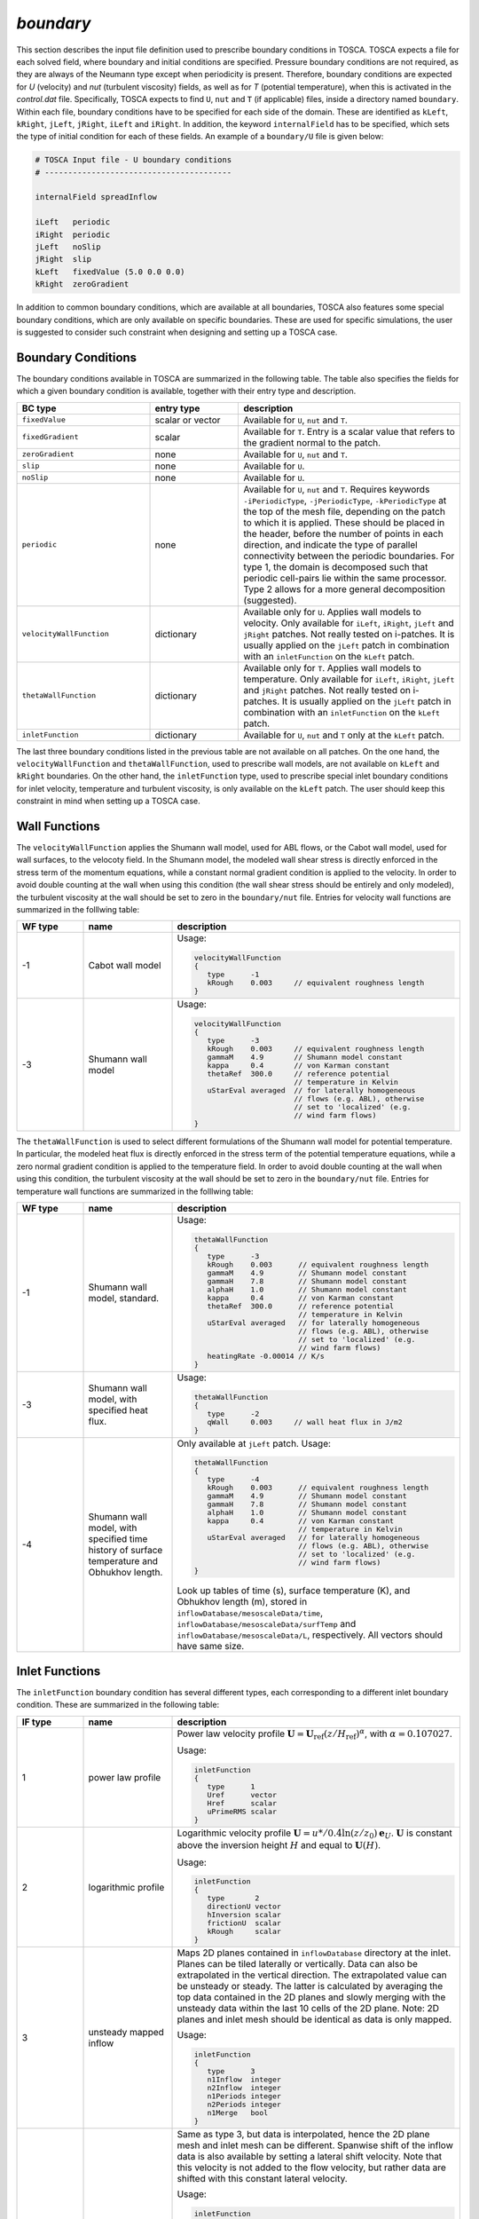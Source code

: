 .. _boundary-subsection:

`boundary`
~~~~~~~~~~       
    
This section describes the input file definition used to prescribe boundary conditions in TOSCA. TOSCA expects a file for each solved field,
where boundary and initial conditions are specified. Pressure boundary conditions are not required, as they are always of the Neumann type except when 
periodicity is present. Therefore, boundary conditions are expected for *U* (velocity) and *nut* (turbulent viscosity) fields, as well as for *T* (potential temperature), 
when this is activated in the *control.dat* file.
Specifically, TOSCA expects to find ``U``, ``nut`` and ``T`` (if applicable) files, inside a directory named ``boundary``. Within each file, boundary conditions 
have to be specified for each side of the domain. These are identified as ``kLeft``, ``kRight``, ``jLeft``, ``jRight``, ``iLeft`` and ``iRight``. In addition, 
the keyword ``internalField`` has to be specified, which sets the type of initial condition for each of these fields. An example of a ``boundary/U`` file is given below:

.. code-block:: C

   # TOSCA Input file - U boundary conditions 
   # ----------------------------------------

   internalField spreadInflow

   iLeft   periodic
   iRight  periodic
   jLeft   noSlip      
   jRight  slip
   kLeft   fixedValue (5.0 0.0 0.0)
   kRight  zeroGradient   

In addition to common boundary conditions, which are available at all boundaries, TOSCA also features some special boundary conditions, which are only 
available on specific boundaries. These are used for specific simulations, the user is suggested to consider such 
constraint when designing and setting up a TOSCA case. 
   
Boundary Conditions
*******************

The boundary conditions available in TOSCA are summarized in the following table. The table also specifies the fields for which a given boundary condition is available, together with their entry type and description. 

.. table:: 
   :widths: 30, 20, 50
   :align: center
   
   ============================== =================== ============================================================================
   **BC type**                    **entry type**      **description**
   ------------------------------ ------------------- ----------------------------------------------------------------------------
   ``fixedValue``                 scalar or vector    Available for ``U``, ``nut`` and ``T``. 
   ------------------------------ ------------------- ----------------------------------------------------------------------------
   ``fixedGradient``              scalar              Available for ``T``. Entry is a scalar value that refers to the gradient
                                                      normal to the patch.
   ------------------------------ ------------------- ----------------------------------------------------------------------------
   ``zeroGradient``               none                Available for ``U``, ``nut`` and ``T``.
   ------------------------------ ------------------- ----------------------------------------------------------------------------
   ``slip``                       none                Available for ``U``.
   ------------------------------ ------------------- ----------------------------------------------------------------------------
   ``noSlip``                     none                Available for ``U``.
   ------------------------------ ------------------- ----------------------------------------------------------------------------
   ``periodic``                   none                Available for ``U``, ``nut`` and ``T``. Requires keywords 
                                                      ``-iPeriodicType``, ``-jPeriodicType``, ``-kPeriodicType`` at the top of 
                                                      the mesh file, depending on the patch to which it is applied. These should 
                                                      be placed in the header, before the number of points in each direction, and
                                                      indicate the type of parallel connectivity between the periodic boundaries. 
                                                      For type 1, the domain is decomposed such that periodic cell-pairs lie 
                                                      within the same processor. Type 2 allows for a more general decomposition 
                                                      (suggested). 
   ------------------------------ ------------------- ----------------------------------------------------------------------------
   ``velocityWallFunction``       dictionary          Available only for ``U``. Applies wall models to velocity. 
                                                      Only available for ``iLeft``, ``iRight``, ``jLeft`` and 
                                                      ``jRight`` patches. Not really tested on i-patches. It is usually applied 
                                                      on the ``jLeft`` patch in combination with an ``inletFunction`` on the 
                                                      ``kLeft`` patch. 
   ------------------------------ ------------------- ----------------------------------------------------------------------------
   ``thetaWallFunction``          dictionary          Available only for ``T``. Applies wall models to temperature. 
                                                      Only available for ``iLeft``, ``iRight``, ``jLeft`` and 
                                                      ``jRight`` patches. Not really tested on i-patches. It is usually applied 
                                                      on the ``jLeft`` patch in combination with an ``inletFunction`` on the 
                                                      ``kLeft`` patch. 
   ------------------------------ ------------------- ----------------------------------------------------------------------------
   ``inletFunction``              dictionary          Available for ``U``, ``nut`` and ``T`` only at the ``kLeft`` patch. 
   ============================== =================== ============================================================================

The last three boundary conditions listed in the previous table are not available on all patches. On the one hand, the 
``velocityWallFunction`` and ``thetaWallFunction``, used to prescribe wall models, are not available on ``kLeft`` and ``kRight`` boundaries. On the 
other hand, the ``inletFunction`` type, used to prescribe special inlet boundary conditions for inlet velocity, temperature and turbulent 
viscosity, is only available on the ``kLeft`` patch. The user should keep this constraint in mind when setting up a TOSCA case. 

Wall Functions 
**************

The ``velocityWallFunction`` applies the Shumann wall model, used for ABL flows, or the Cabot wall model, used for wall surfaces, to the velocoty field.  
In the Shumann model, the modeled wall shear stress is directly enforced in the stress term of the momentum equations, while a constant normal gradient condition 
is applied to the velocity. In order to avoid double counting at the wall when using this condition (the wall shear 
stress should be entirely and only modeled), the turbulent viscosity at the wall should be set to zero in the 
``boundary/nut`` file. Entries for velocity wall functions are summarized in the folllwing table:

.. table:: 
   :widths: 15, 20, 65
   :align: center
   
   =========== =================================== ================================================================================
   **WF type** **name**                            **description**
   ----------- ----------------------------------- --------------------------------------------------------------------------------
   -1          Cabot wall model                    Usage:
                                                    
                                                   .. code-block:: C

                                                      velocityWallFunction
                                                      {
                                                         type      -1        
                                                         kRough    0.003     // equivalent roughness length
                                                      }
                                                      
   ----------- ----------------------------------- --------------------------------------------------------------------------------
   -3          Shumann wall model                  Usage:
                                                    
                                                   .. code-block:: C

                                                      velocityWallFunction
                                                      {
                                                         type      -3        
                                                         kRough    0.003     // equivalent roughness length
                                                         gammaM    4.9       // Shumann model constant
                                                         kappa     0.4       // von Karman constant
                                                         thetaRef  300.0     // reference potential 
                                                                             // temperature in Kelvin
                                                         uStarEval averaged  // for laterally homogeneous 
                                                                             // flows (e.g. ABL), otherwise 
                                                                             // set to 'localized' (e.g. 
                                                                             // wind farm flows)
                                                      }
   =========== =================================== ================================================================================
   
The ``thetaWallFunction`` is used to select different formulations of the Shumann wall model for potential temperature.  
In particular, the modeled heat flux is directly enforced in the stress term of the potential temperature equations, 
while a zero normal gradient condition is applied to the temperature field. In order to avoid double counting at the wall when using this condition, 
the turbulent viscosity at the wall should be set to zero in the ``boundary/nut`` file. 
Entries for temperature wall functions are summarized in the folllwing table:
   
.. table:: 
   :widths: 15, 20, 65
   :align: center
   
   =========== =================================== ================================================================================
   **WF type** **name**                            **description**
   ----------- ----------------------------------- --------------------------------------------------------------------------------
   -1          Shumann wall model,                 Usage:
               standard.                                     
                                                   .. code-block:: C

                                                      thetaWallFunction
                                                      {
                                                         type      -3        
                                                         kRough    0.003      // equivalent roughness length
                                                         gammaM    4.9        // Shumann model constant
                                                         gammaH    7.8        // Shumann model constant
                                                         alphaH    1.0        // Shumann model constant
                                                         kappa     0.4        // von Karman constant
                                                         thetaRef  300.0      // reference potential 
                                                                              // temperature in Kelvin
                                                         uStarEval averaged   // for laterally homogeneous 
                                                                              // flows (e.g. ABL), otherwise 
                                                                              // set to 'localized' (e.g. 
                                                                              // wind farm flows)
                                                         heatingRate -0.00014 // K/s
                                                      }
                                                      
   ----------- ----------------------------------- --------------------------------------------------------------------------------
   -3          Shumann wall model, with            Usage:
               specified heat flux.                                    
                                                   .. code-block:: C

                                                      thetaWallFunction
                                                      {
                                                         type      -2        
                                                         qWall     0.003     // wall heat flux in J/m2 
                                                      }
   ----------- ----------------------------------- --------------------------------------------------------------------------------
   -4          Shumann wall model, with            Only available at ``jLeft`` patch. 
               specified time history of           Usage:
               surface temperature and Obhukhov 
               length.                                    
                                                   .. code-block:: C

                                                      thetaWallFunction
                                                      {
                                                         type      -4        
                                                         kRough    0.003      // equivalent roughness length
                                                         gammaM    4.9        // Shumann model constant
                                                         gammaH    7.8        // Shumann model constant
                                                         alphaH    1.0        // Shumann model constant
                                                         kappa     0.4        // von Karman constant
                                                                              // temperature in Kelvin
                                                         uStarEval averaged   // for laterally homogeneous 
                                                                              // flows (e.g. ABL), otherwise 
                                                                              // set to 'localized' (e.g. 
                                                                              // wind farm flows)
                                                      }
                                                      
                                                   Look up tables of time (s), surface temperature (K), and Obhukhov length (m), 
                                                   stored in ``inflowDatabase/mesoscaleData/time``, 
                                                   ``inflowDatabase/mesoscaleData/surfTemp`` and 
                                                   ``inflowDatabase/mesoscaleData/L``, respectively. All vectors should have same 
                                                   size. 
   =========== =================================== ================================================================================
  
.. _inlet-functions-subsubsection:
   
Inlet Functions 
***************

The ``inletFunction`` boundary condition has several different types, each corresponding to a different inlet boundary 
condition. These are summarized in the following table:

.. table:: 
   :widths: 15, 20, 65
   :align: center
   
   =========== =================================== ==================================================
   **IF type** **name**                            **description**
   ----------- ----------------------------------- --------------------------------------------------
   1           power law profile                   Power law velocity profile :math:`\mathbf{U}=
                                                   \mathbf{U}_\text{ref}\left(z/H_\text{ref}\right)
                                                   ^\alpha`, with :math:`\alpha=0.107027`.
                                                   
                                                   Usage:
                                                    
                                                   .. code-block:: C
                                                    
                                                      inletFunction
                                                      {
                                                         type      1
                                                         Uref      vector 
                                                         Href      scalar
                                                         uPrimeRMS scalar
                                                      }
                                                      
   ----------- ----------------------------------- --------------------------------------------------
   2           logarithmic profile                 Logarithmic velocity profile :math:`\mathbf{U}=
                                                   u*/0.4\ln(z/z_0)\mathbf{e}_U`. 
                                                   :math:`\mathbf{U}` is constant above the 
                                                   inversion height :math:`H` and equal to 
                                                   :math:`\mathbf{U}(H)`.
                                                   
                                                   Usage:
                                                    
                                                   .. code-block:: C
                                                    
                                                      inletFunction
                                                      {
                                                         type       2
                                                         directionU vector 
                                                         hInversion scalar
                                                         frictionU  scalar
                                                         kRough     scalar
                                                      }
                                                      
   ----------- ----------------------------------- --------------------------------------------------
   3           unsteady mapped inflow              Maps 2D planes contained in ``inflowDatabase``
                                                   directory at the inlet. Planes can be tiled 
                                                   laterally or vertically. Data can also be 
                                                   extrapolated in the vertical direction. The 
                                                   extrapolated value can be unsteady or steady. The 
                                                   latter is calculated by averaging the top data 
                                                   contained in the 2D planes and slowly merging with 
                                                   the unsteady data within the last 10 cells of the 
                                                   2D plane. Note: 2D planes and inlet mesh should be 
                                                   identical as data is only mapped.  
                                                   
                                                   Usage:
                                                    
                                                   .. code-block:: C
                                                    
                                                      inletFunction
                                                      {
                                                         type      3
                                                         n1Inflow  integer 
                                                         n2Inflow  integer 
                                                         n1Periods integer 
                                                         n2Periods integer 
                                                         n1Merge   bool
                                                      }
                                                      
   ----------- ----------------------------------- --------------------------------------------------
   4           unsteady interpolated inflow        Same as type 3, but data is interpolated, hence 
                                                   the 2D plane mesh and inlet mesh can be different. 
                                                   Spanwise shift of the inflow data is also 
                                                   available by setting a lateral shift velocity. 
                                                   Note that this velocity is not added to the flow 
                                                   velocity, but rather data are shifted with this
                                                   constant lateral velocity. 
                                                   
                                                   Usage:
                                                    
                                                   .. code-block:: C
                                                    
                                                      inletFunction
                                                      {
                                                         type       4
                                                         n1Inflow   integer 
                                                         n2Inflow   integer 
                                                         n1Periods  integer 
                                                         n2Periods  integer
                                                         n1Merge    bool
                                                         n2Shift    bool
                                                         shiftSpeed scalar 
                                                         sourceType string
                                                         cellWidth1 integer 
                                                         cellWidth2 integer
                                                      }
                                                      
   ----------- ----------------------------------- --------------------------------------------------
   5           Nieuwstadt (1983) model             Applies the Nieuwstadt (1983) model. This is more 
                                                   sophisticated than the logarithmic profile, as it
                                                   also contains wind veer. The wind profile is 
                                                   rotated such that the prescribed direction is 
                                                   imposed at the prescribed reference height.  
                                                   
                                                   Usage:
                                                    
                                                   .. code-block:: C
                                                    
                                                      inletFunction
                                                      {
                                                         type       5
                                                         directionU vector
                                                         hInversion scalar
                                                         hReference scalar
                                                         frictionU  scalar
                                                         kRough     scalar
                                                         latitude   scalar
                                                      }
                                                            
   ----------- ----------------------------------- --------------------------------------------------
   6           sinusoidally varying i-th component Uniform inflow, where the spanwise component 
                                                   varies sinusoidally with given amplitude and 
                                                   frequency. Useful to test turbine yaw controllers. 
                                                   
                                                   Usage:
                                                    
                                                   .. code-block:: C
                                                    
                                                      inletFunction
                                                      {
                                                         type      6
                                                         Uref      vector
                                                         amplitude scalar
                                                         periods   scalar
                                                      }
                                                      
   =========== =================================== ==================================================

The different entries required in the ``inletFunction`` dictionary for each function type are detailed below:

.. table:: 
   :widths: 25, 20, 55
   :align: center
   
   ======================== ================== =====================================================================================
   **entry**                **entry type**     **description**
   ------------------------ ------------------ -------------------------------------------------------------------------------------
   *type 1 - power law profile*   
   ---------------------------------------------------------------------------------------------------------------------------------
   ``Uref``                 vector             reference velocity in m/s
   ------------------------ ------------------ -------------------------------------------------------------------------------------
   ``Href``                 scalar             height where :math:`\mathbf{U}= \mathbf{U}_\text{ref}` in m
   ------------------------ ------------------ -------------------------------------------------------------------------------------
   ``uPrimeRMS``            scalar             isotropic fluctuation value in m/s
   ------------------------ ------------------ -------------------------------------------------------------------------------------
   *type 2 - logarithmic profile*
   ---------------------------------------------------------------------------------------------------------------------------------
   ``directionU``           vector             velocity direction (will be normalized)
   ------------------------ ------------------ -------------------------------------------------------------------------------------
   ``hInversion``           scalar             inversion height in m
   ------------------------ ------------------ -------------------------------------------------------------------------------------
   ``frictionU``            scalar             friction velocity in m/s
   ------------------------ ------------------ -------------------------------------------------------------------------------------
   ``kRough``               scalar             equivalent roughness length in m
   ------------------------ ------------------ -------------------------------------------------------------------------------------
   *type 3 - unsteady mapped inflow*
   ---------------------------------------------------------------------------------------------------------------------------------   
   ``n1Inflow``             integer            number of points in direction 1 (j for kLeft patch)
   ------------------------ ------------------ -------------------------------------------------------------------------------------
   ``n2Inflow``             integer            number of points in direction 2 (i for kLeft patch)
   ------------------------ ------------------ -------------------------------------------------------------------------------------
   ``n1Periods``            integer            number of points in direction 1 for tiling (if target is larger data is extrapolated)
   ------------------------ ------------------ -------------------------------------------------------------------------------------
   ``n2Periods``            integer            number of points in direction 2 for tiling (if target is larger data is extrapolated)
   ------------------------ ------------------ -------------------------------------------------------------------------------------
   ``n1Merge``              bool               average top cell values from 2D planes and merge within 10 top cells. Useful to make  
                                               the geostrophic region steady, removing e.g. inertial oscillations.
   ------------------------ ------------------ -------------------------------------------------------------------------------------
   *type 4 - unsteady interpolated inflow*
   ---------------------------------------------------------------------------------------------------------------------------------
   ``n1Inflow``             integer            number of points in direction 1 (j for kLeft patch)
   ------------------------ ------------------ -------------------------------------------------------------------------------------
   ``n2Inflow``             integer            number of points in direction 2 (i for kLeft patch)
   ------------------------ ------------------ -------------------------------------------------------------------------------------
   ``n1Periods``            integer            number of points in direction 1 for tiling (if target is larger data is extrapolated)
   ------------------------ ------------------ -------------------------------------------------------------------------------------
   ``n2Periods``            integer            number of points in direction 2 for tiling (if target is larger data is extrapolated)
   ------------------------ ------------------ -------------------------------------------------------------------------------------
   ``n1Merge``              bool               average top cell from 2D planes and merge within 10 top cells
   ------------------------ ------------------ -------------------------------------------------------------------------------------
   ``n2Shift``              bool               spanwise shift of inflow data
   ------------------------ ------------------ -------------------------------------------------------------------------------------
   ``shiftSpeed``           scalar             spanwise shift velocity in m/s
   ------------------------ ------------------ -------------------------------------------------------------------------------------
   ``sourceType``           string             *uniform* (requires next two entries) or *grading* (requires the mesh file used in 
                                               the simulation that generated the 2D planes, renamed ``inflowMesh.xyz`` to be located
                                               inside the ``inflowDatabase`` directory)
   ------------------------ ------------------ -------------------------------------------------------------------------------------
   ``cellWidth1``           integer            inflow mesh cell width in direction 1 if ``sourceType`` *uniform*
   ------------------------ ------------------ -------------------------------------------------------------------------------------
   ``cellWidth2``           integer            inflow mesh cell width in direction 2 if ``sourceType`` *uniform*
   ------------------------ ------------------ -------------------------------------------------------------------------------------
   *type 5 - Nieuwstadt (1983) model*
   ---------------------------------------------------------------------------------------------------------------------------------
   ``directionU``           vector             velocity direction (will be normalized)
   ------------------------ ------------------ -------------------------------------------------------------------------------------
   ``hInversion``           scalar             inversion height in m
   ------------------------ ------------------ -------------------------------------------------------------------------------------
   ``hReference``           scalar             reference height in m at which the wind has the provided direction
   ------------------------ ------------------ -------------------------------------------------------------------------------------
   ``frictionU``            scalar             friction velocity in m/s
   ------------------------ ------------------ -------------------------------------------------------------------------------------
   ``hRough``               scalar             equivalent roughness length in m
   ------------------------ ------------------ -------------------------------------------------------------------------------------
   ``latitude``             scalar             latitude in degrees
   ------------------------ ------------------ -------------------------------------------------------------------------------------
   *type 6 - sinusoidally varying i-th component*
   ---------------------------------------------------------------------------------------------------------------------------------
   ``Uref``                 vector             reference velocity in m/s
   ------------------------ ------------------ -------------------------------------------------------------------------------------
   ``amplitude``            scalar             amplitude of the spanwise velocity oscillation in m/s
   ------------------------ ------------------ -------------------------------------------------------------------------------------
   ``periods``              scalar             number of periods contained in the domain length along the i curvilinear direction
   ======================== ================== =====================================================================================
      
As an example, a logarithmic profile on the ``kLeft`` patch is prescribed as follows

   .. code-block:: C

      kLeft inletFunction
            {
               type        2             // type 2 is logarithmic profile
               directionU  (1.0 0.0 0.0) // velocity is along the x direction
               hInversion  500           // ABL height is 500 m
               frictionU   0.5           // friction velocity is 0.5 m/s
               kRough      0.001         // equivalent roughness lenght is 0.001 m
            }

Initial Condition 
*****************
      
The initial field is finally prescribed after the ``internalField`` keyword within each boundary condition file. Initial conditions 
available within TOSCA are summarized in the following table:

.. table:: 
   :widths: 25, 75
   :align: center
   
   ==================================== ============================================================================
   **initial condition type**           **description**
   ------------------------------------ ----------------------------------------------------------------------------
   ``uniform``                          Available for ``U``, ``nu``, ``T``. The *value* entry can be vector or 
                                        scalar.  If the *perturbations* entry is set to 1, sinusoidal perturbations 
                                        are applied to trigger turbulence (only required for ``U`` field)
                                        
                                        Usage:
                                        
                                        .. code-block:: C
                                        
                                           uniform
                                           {
                                              value          vector or scalar
                                              perturbations  bool
                                           }
                                                                
   ------------------------------------ ----------------------------------------------------------------------------
   ``readField``                        Available for ``U``, ``nu``, ``T``. Reads field data from the ``fields`` 
                                        directory. Used for simulation restart. 
   ------------------------------------ ----------------------------------------------------------------------------
   ``ABLFlow``                          Sets initial log profile for ``U``, while ``T`` is set according to the 
                                        Rampanelli and Zardi (2003) model. Requires ``-abl`` set to 1 in the
                                        ``control.dat`` file, as it picks input parameters from the
                                        ``ABLProperties.dat`` file. Perturbations to trigger turbulence can be 
                                        added using the *perturbations* entry in the ``ABLProperties.dat`` file.
   ------------------------------------ ----------------------------------------------------------------------------
   ``spreadInflow``                     Copies the flow from the ``kLeft`` ghost cells at every ``k``-plane. Useful
                                        for ensuring perfect consistency between the inlet boundary condition and
                                        the internal field when using ``inletFunction``. In practice, sets the 
                                        internal field to whatever the ``inletFunction`` is. 
   ------------------------------------ ----------------------------------------------------------------------------
   ``linear``                           Only available for ``T``. Sets an initial temperature profile characterized
                                        by a linear lapse rate *tLapse* along ``j`` and a ground temperature 
                                        *tRef*. Used to prescribe an initially-linear potential temperature 
                                        stratification.
                                        
                                        Usage:
                                        
                                        .. code-block:: C
                                        
                                           linear
                                           {
                                              tRef   scalar 
                                              tLapse scalar 
                                           }
                                                                
   ==================================== ============================================================================


